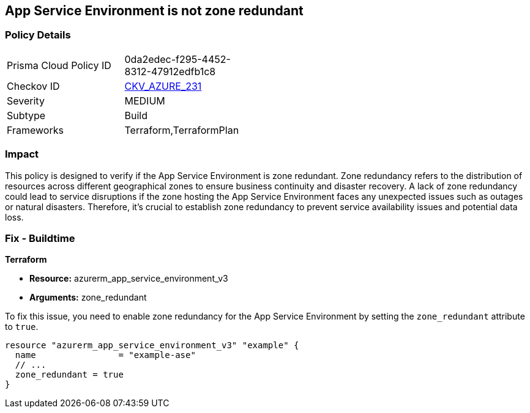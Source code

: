 
== App Service Environment is not zone redundant

=== Policy Details

[width=45%]
[cols="1,1"]
|===
|Prisma Cloud Policy ID
| 0da2edec-f295-4452-8312-47912edfb1c8

|Checkov ID
| https://github.com/bridgecrewio/checkov/blob/main/checkov/terraform/checks/resource/azure/AppServiceEnvironmentZoneRedundant.py[CKV_AZURE_231]

|Severity
|MEDIUM

|Subtype
|Build

|Frameworks
|Terraform,TerraformPlan

|===

=== Impact
This policy is designed to verify if the App Service Environment is zone redundant. Zone redundancy refers to the distribution of resources across different geographical zones to ensure business continuity and disaster recovery. A lack of zone redundancy could lead to service disruptions if the zone hosting the App Service Environment faces any unexpected issues such as outages or natural disasters. Therefore, it's crucial to establish zone redundancy to prevent service availability issues and potential data loss.

=== Fix - Buildtime

*Terraform*

* *Resource:* azurerm_app_service_environment_v3
* *Arguments:* zone_redundant

To fix this issue, you need to enable zone redundancy for the App Service Environment by setting the `zone_redundant` attribute to `true`. 

[source,hcl]
----
resource "azurerm_app_service_environment_v3" "example" {
  name                = "example-ase"
  // ...
  zone_redundant = true
}
----

